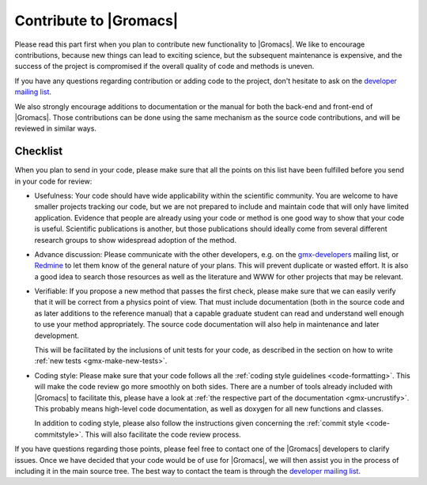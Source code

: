 Contribute to |Gromacs|
=======================

Please read this part first when you plan to contribute new functionality
to |Gromacs|. We like to encourage contributions, because new things can
lead to exciting science, but the subsequent maintenance is expensive,
and the success of the project is compromised if the overall quality
of code and methods is uneven.

If you have any questions regarding contribution or adding code to
the project, don't hesitate to ask on the `developer mailing list`_.

We also strongly encourage additions to documentation or the manual
for both the back-end and front-end of |Gromacs|. Those contributions
can be done using the same mechanism as the source code contributions,
and will be reviewed in similar ways.

Checklist
---------

When you plan to send in your code, please make sure that all the
points on this list have been fulfilled before you send in your code for review:

* Usefulness: Your code should have wide applicability within the scientific
  community. You are welcome to have smaller projects tracking our code,
  but we are not prepared to include and maintain code that will only have
  limited application. Evidence that people are already using your code or
  method is one good way to show that your code is useful.
  Scientific publications is another, but those publications should
  ideally come from several different research groups to show
  widespread adoption of the method.

* Advance discussion: Please communicate with the other developers, e.g.
  on the `gmx-developers <gmx-developers@gromacs.org>`_ mailing list,
  or `Redmine <https://redmine.gromacs.org>`_ to let them know
  of the general nature of your plans. This will prevent duplicate or
  wasted effort. It is also a good idea to search those resources as
  well as the literature and WWW for other projects that may be relevant.

* Verifiable: If you propose a new method that passes the first check,
  please make sure that we can easily verify that it will be correct
  from a physics point of view. That must include documentation (both 
  in the source code and as later additions to the reference manual) that
  a capable graduate student can read and understand well enough to use
  your method appropriately. The source code documentation will also
  help in maintenance and later development.

  This will be facilitated by the inclusions of unit tests for your code,
  as described in the section on how to write
  :ref:`new tests <gmx-make-new-tests>`.

* Coding style: Please make sure that your code follows all the
  :ref:`coding style guidelines <code-formatting>`. This will make
  the code review go more smoothly on both sides. There are a number of
  tools already included with |Gromacs| to facilitate this, please have
  a look at :ref:`the respective part of the documentation <gmx-uncrustify>`.
  This probably means high-level code documentation,
  as well as doxygen for all new functions and classes.

  In addition to coding style, please also follow the instructions given
  concerning the :ref:`commit style <code-commitstyle>`. This will also
  facilitate the code review process.


.. TODO add more points here to make things clear

If you have questions regarding those points, please feel free to contact
one of the |Gromacs| developers to clarify issues. Once we have decided that
your code would be of use for |Gromacs|, we will then assist you in the
process of including it in the main source tree. The best way to contact
the team is through the `developer mailing list`_.

.. _developer mailing list: gmx-developers@gromacs.org
